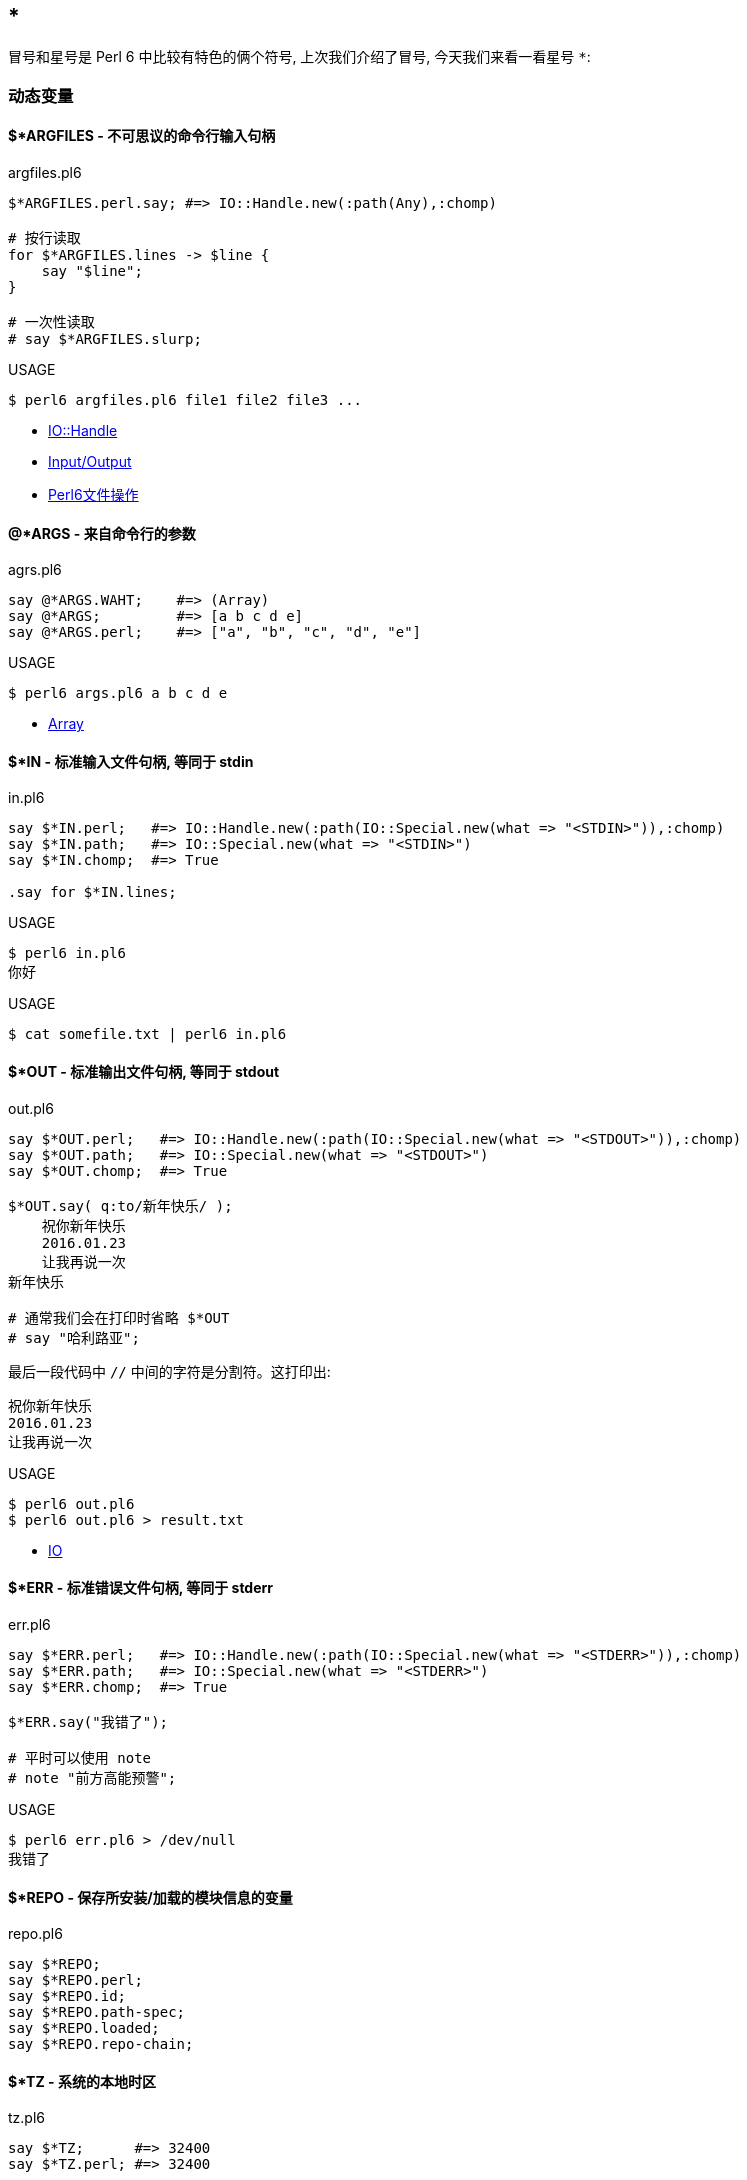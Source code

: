 == *

冒号和星号是 Perl 6 中比较有特色的俩个符号, 上次我们介绍了冒号, 今天我们来看一看星号 `*`:

=== 动态变量


==== $*ARGFILES - 不可思议的命令行输入句柄

[source,perl6]
.argfiles.pl6
----
$*ARGFILES.perl.say; #=> IO::Handle.new(:path(Any),:chomp)

# 按行读取
for $*ARGFILES.lines -> $line {
    say "$line";
}

# 一次性读取
# say $*ARGFILES.slurp;
----


[source,shell]
.USAGE
----
$ perl6 argfiles.pl6 file1 file2 file3 ...
----

- link:http://doc.perl6.org/type/IO::Handle[IO::Handle]
- link:http://doc.perl6.org/language/io[Input/Output]
- link:http://qiita.com/syohex/items/0a7782920968ab105ba0[Perl6文件操作]

==== @*ARGS - 来自命令行的参数

[source,perl6]
.agrs.pl6
----
say @*ARGS.WAHT;    #=> (Array)
say @*ARGS;         #=> [a b c d e]
say @*ARGS.perl;    #=> ["a", "b", "c", "d", "e"]
----

[source,shell]
.USAGE
----
$ perl6 args.pl6 a b c d e
----

- link:http://doc.perl6.org/type/Array[Array]

==== $*IN - 标准输入文件句柄, 等同于 stdin

[source,perl6]
.in.pl6
----
say $*IN.perl;   #=> IO::Handle.new(:path(IO::Special.new(what => "<STDIN>")),:chomp)
say $*IN.path;   #=> IO::Special.new(what => "<STDIN>")
say $*IN.chomp;  #=> True

.say for $*IN.lines;
----

[source,shell]
.USAGE
----
$ perl6 in.pl6
你好
----

[source,perl6]
.USAGE
----
$ cat somefile.txt | perl6 in.pl6
----

==== $*OUT - 标准输出文件句柄, 等同于 stdout


[source,perl6]
.out.pl6
----
say $*OUT.perl;   #=> IO::Handle.new(:path(IO::Special.new(what => "<STDOUT>")),:chomp)
say $*OUT.path;   #=> IO::Special.new(what => "<STDOUT>")
say $*OUT.chomp;  #=> True

$*OUT.say( q:to/新年快乐/ );
    祝你新年快乐
    2016.01.23
    让我再说一次
新年快乐

# 通常我们会在打印时省略 $*OUT
# say "哈利路亚";
----

最后一段代码中 `//` 中间的字符是分割符。这打印出:

[source,txt]
----
祝你新年快乐
2016.01.23
让我再说一次
----

[source,shell]
.USAGE
----
$ perl6 out.pl6
$ perl6 out.pl6 > result.txt
----

- link:http://doc.perl6.org/type/IO[IO]

==== $*ERR - 标准错误文件句柄, 等同于 stderr

[source,perl6]
.err.pl6
----
say $*ERR.perl;   #=> IO::Handle.new(:path(IO::Special.new(what => "<STDERR>")),:chomp)
say $*ERR.path;   #=> IO::Special.new(what => "<STDERR>")
say $*ERR.chomp;  #=> True

$*ERR.say("我错了");

# 平时可以使用 note
# note "前方高能预警";
----

[source,shell]
.USAGE
----
$ perl6 err.pl6 > /dev/null
我错了
----

==== $*REPO - 保存所安装/加载的模块信息的变量

[source,perl6]
.repo.pl6
----
say $*REPO;
say $*REPO.perl;
say $*REPO.id;
say $*REPO.path-spec;
say $*REPO.loaded;
say $*REPO.repo-chain;
----

==== $*TZ - 系统的本地时区

[source,perl6]
.tz.pl6
----
say $*TZ;      #=> 32400
say $*TZ.perl; #=> 32400

say $*TZ.WHAT; #=> (Int)
----

==== $*CWD - 当前工作目录

[source,perl6]
.cwd.pl6
----
say $*CWD;       #=> "/Users/kujira".IO
say $*CWD.path;  #=> /Users/kujira
say $*CWD.perl;  #=> "/Users/kujira".IO(:SPEC(IO::Spec::Unix),:CWD("/Users/kujira"))
----

==== $*KERNEL - 我是为哪个内核编译的?

[source,perl6]
.kernel.pl6
----
say $*KERNEL;            #=> darwin (18.5.0)
say $*KERNEL.release;    #=> Darwin Kernel Version 18.5.0: Mon Mar 11 20:40:32 PDT 2019; root:xnu-4903.251.3~3/RELEASE_X86_64
say $*KERNEL.name;       #=> darwin
say $*KERNEL.auth;       #=> unknown
say $*KERNEL.version;    #=> v18.5.0
say $*KERNEL.signature;  #=> (Blob)
say $*KERNEL.desc;       #=> (Str)

say $*KERNEL.perl;        #=> Kernel.new(release => "Darwin Kernel Version 18.5.0: Mon Mar 11 20:40:32 PDT 2019; root:xnu-4903.251.3~3/RELEASE_X86_64", name => "darwin", auth => "unknown", version => v18.5.0, signature => Blob, desc => Str)
say $*KERNEL.WHAT;        #=> (Kernel)
----

==== $*DISTRO - 我在哪个操作系统发行版下编译?

[source,perl6]
.distro.pl6
----
say $*DISTRO;           #=> macosx (10.14.4)

say $*DISTRO.name;      #=> macosx
say $*DISTRO.is-win;    #=> False
say $*DISTRO.version;   #=> v10.14.4

say $*DISTRO.path-sep;  #=> :
say $*DISTRO.auth;      #=> Apple Computer, Inc.
say $*DISTRO.desc;      #=> 2019-04-01T20:45:26.421867+08:00
say $*DISTRO.release;   #=> 18E226
say $*DISTRO.signature; #=> (Blob)

say $*DISTRO.gist;      #=> macosx (10.14.4)
say $*DISTRO.Str;       #=> macosx
say $*DISTRO.perl;      #=> Distro.new(release => "18E226", is-win => Bool::False, path-sep => ":", name => "macosx", auth => "Apple Computer, Inc.", version => v10.14.4, signature => Blob, desc => "2019-04-01T20:45:26.421867+08:00")
----

==== $*VM - 我在哪个虚拟机下编译?

[source,perl6]
.vm.pl6
----
say $*VM;         #=> moar (2019.03)
say $*VM.config;
say $*VM.perl;
----

==== $*PERL - 我是为哪个 Perl 编译的?

[source,perl6]
.perl.pl6
----
say $*PERL;          #=> Perl 6 (6.d)
say $*PERL.compiler; #=> rakudo (2019.03)

say $*PERL.perl;     #=> Perl.new(compiler => Compiler.new(id => "E8252BAA8CCA5C482BDD1088C325C513F7B95D46", release => "", codename => "", name => "rakudo", auth => "The Perl Foundation", version => v2019.03, signature => Blob, desc => Str), name => "Perl 6", auth => "The Perl Foundation", version => v6.d, signature => Blob, desc => Str)
----

==== $*PID - 当前进程的进程 ID

[source,perl6]
.pid.pl6
----
say $*PID;      #=> 91224
say $*PID.perl; #=> 91224
say $*PID.WHAT; #=> (Int)
----

==== $*PROGRAM-NAME - 当前可执行文件的路径

[source,perl6]
.program-name.pl6
----
say $*PROGRAM-NAME;
say $*PROGRAM-NAME.perl;
say $*PROGRAM-NAME.IO.basename;
----

==== $*PROGRAM - 当前执行的 Perl 程序的位置

[source,perl6]
.program.pl6
----
say $*PROGRAM;        #=> "/Users/kujira/program.pl6".IO
say $*PROGRAM.Str;    #=> program.pl6

say $*PROGRAM.perl;   #=> "program.pl6".IO(:SPEC(IO::Spec::Unix),:CWD("/Users/kujira"))

say $*PROGRAM.SPEC;   #=> (Unix)
say $*PROGRAM.CWD;    #=> /Users/kujira

say $*PROGRAM.WHAT;   #=> (Path)
----

==== $*EXECUTABLE - 当前运行的 perl 可执行文件的绝对路径


[source,perl6]
.executable.pl6
----
say $*EXECUTABLE;           #=> "/usr/local/bin/perl6".IO
say $*EXECUTABLE.Str;       #=> /usr/local/bin/perl6
say $*EXECUTABLE.basename;  #=> perl6

say $*EXECUTABLE.WHAT;      #=> (Path)

say $*EXECUTABLE.perl;      #=> "/usr/local/bin/perl6".IO(:SPEC(IO::Spec::Unix))
say $*EXECUTABLE.SPEC;      #=> (Unix)
----

==== $*EXECUTABLE-NAME - 当前运行的 perl 可执行文件的名字

[source,perl6]
.executable-name.pl6
----
say $*EXECUTABLE-NAME;       #=> perl6
say $*EXECUTABLE-NAME.WHAT;  #=> (Str)
----

==== $*USER - 运行该程序的用户

[source,perl6]
.user.pl6
----
say $*USER;      #=> ohmycloud
say +$*USER;     #=> 501
say ~$*USER;     #=> ohmycloud
say $*USER.perl; #=> IntStr.new(501, "ohmycloud")
----

==== $*GROUP - 运行该程序的用户的主要组

[source,perl6]
.group.pl6
----
say $*GROUP;       #=> staff
say ~$*GROUP;      #=> staff
say +$*GROUP;      #=> 20
say $*GROUP.perl;  #=> IntStr.new(20, "staff")
----

==== $*HOME - 运行该程序的用户的家目录

[source,perl6]
.home.pl6
----
say $*HOME;       #=> "/Users/ohmycloud".IO

say $*HOME.CWD;   #=> /Users/ohmycloud
say $*HOME.SPEC;  #=> (Unix)
say $*HOME.WHAT;  #=> (Path)

say $*HOME.perl;  #=> IO::Path.new("/Users/ohmycloud", :SPEC(IO::Spec::Unix), :CWD("/Users/ohmycloud"))
----

- link:http://doc.perl6.org/type/IO::Path[IO::Path]

==== $*SPEC - 该程序所运行的平台

[source,perl6]
.spec.pl6
----
say $*SPEC;          #=> (Unix)
say $*SPEC.perl;     #=> IO::Spec::Unix
say $*SPEC.path;     #=> (/usr/local/Cellar/rakudo-star/2019.03/share/perl6/site/bin /usr/local/sbin /usr/local/bin /usr/bin /bin /usr/sbin /sbin)
say $*SPEC.tmpdir;   #=> "/var/folders/ys/992mqs3s4px485rtg4t7jc3r0000gn/T/".IO
say $*SPEC.dir-sep;  #=> /
say $*SPEC.curdir;   #=> .
say $*SPEC.updir;    #=> ..
say $*SPEC.curupdir; #=> none(., ..)
say $*SPEC.rootdir;  #=> /
say $*SPEC.devnull;  #=> /dev/null
----

=== Whatever Star

在 Perl 6 中，根据上下文的不同，您可以叫它星星（或者，如果你愿意的话，可以叫它星号）或者 *whatever*。


让我们看看 `*` 的不同用法，从最简单的开始，旨在了解最烧脑的例如 `* ** *`。

前两种用法很简单，不需要太多的讨论：

==== 1. 乘法

单个星号用于乘法。严格来讲, 这是一个中缀运算符 `infix:<*>`, 它的返回值为 `Numeric`。

[source,perl6]
.multiplication
----
say 20 * 18; # 360
----

==== 2. 幂

两个星号 `**` 是幂运算符。再次, 这是一个中缀运算符 `infix:<**>`, 它返回 `Numeric` 结果, 计算两个给定值的幂。

[source,perl6]
.power
----
say pi ** e; # 22.4591577183611
----

==== 3. 零或多次重复

正则表达式中同样也使用了两个标记（`*` 或 `**`），它们表示不同的东西。 Perl 6 的一个特点是它可以很容易地在不同的语言之间切换。 正则表达式和 grammar 都是这样的内部语言的例子，其中同样的符号在 Perl 6 中可能意味着不同的含义。

`*` 号量词这个语法条目和 Perl 5 中点行为类似: 允许原子的零次或多次重复。

[source,perl6]
----
my $weather = '*****';
my $snow = $weather ~~ / ('*'*) /;
say 'Snow level is ' ~ $snow.chars; # Snow level is 5
----

当然, 我们还在这儿看到了同一个字符的另一种用法, `*` 字面量。

==== 4. Min 到 Max 次重复

两个 `**` 号是另一个量词的一部分，它指定了最小和最大重复次数:

[source,perl6]
----
my $operator = '..';
say "'$operator' is a valid Perl 6 operator"
    if $operator ~~ /^ '.' ** 1..3 $/;
----

在这个例子中，预计这个点会被重复一次，两次或三次; 不多也不少。

让我们超前一点儿，以 `Whatever` 符号的角色（剧场中的角色，而不是 Perl 6 的面向对象编程）使用星号：

[source,perl6]
----
my $phrase = 'I love you......';
say 'You are so uncertain...'
    if $phrase ~~ / '.' ** 4..* /;
----

范围的第二个端点是打开的，这个正则表达式接受所有其中包含四个点以上的短语。


==== 5. 吞噬参数

在子例程签名的数组参数之前的星号意味着吞噬参数 - 将单独的标量参数吞噬进单个数组中。

[source,perl6]
----
list-gifts('chocolade', 'ipad', 'camelia', 'perl6');

sub list-gifts(*@items) {
    say 'Look at my gifts this year:';
    .say for @items;
}
----

哈希也允许吞噬参数：

[source,perl6]
----
dump(alpha => 'a', beta => 'b'); # Prints:
                                 # alpha = a
                                 # beta = b

sub dump(*%data) {
    for %data.kv {say "$^a = $^b"}
}
----

请注意，与 Perl 5 不同的是，如果您省略函数签名中的星号，代码将无法编译，因为 Perl 6 就是说一不二：

```
Too few positionals passed; expected 1 argument but got 0
```

==== 6. 吨吨吨吨吨吨吨

`**@` 也能工作，但是当你传递数组或列表的时候请注意其中的区别。

带一颗星星：

[source,perl6]
----
my @a = < chocolade ipad >;
my @b = < camelia perl6 >;

all-together(@a, @b);
all-together(['chocolade', 'ipad'], ['camelia', 'perl6']);
all-together(< chocolade ipad >, < camelia perl6 >);

sub all-together(*@items) {
    .say for @items;
}
----

目前，无论参数列表传递的方式如何，每个礼物都被单独打印了出来。

```
chocolade
ipad
camelia
perl6
chocolade
ipad
camelia
perl6
chocolade
ipad
camelia
perl6
```

带俩颗星星：

[source,perl6]
----
keep-groupped(@a, @b);
keep-groupped(['chocolade', 'ipad'], ['camelia', 'perl6']);
keep-groupped(< chocolade ipad >, < camelia perl6 >);

sub keep-groupped(**@items) {
    .say for @items;
}
----

这一次，`@items` 数组只有两个元素，反映了参数的结构类型：

```
[chocolade ipad]
[camelia perl6]
```

或

```
(chocolade ipad)
(camelia perl6)
```

==== 7. 动态作用域

`*` twigil，引入了动态作用域。 动态变量和全局变量很容易搞混淆，所以最好测试下面的代码。

[source,perl6]
----
sub happy-new-year() {
    "Happy new $*year year!"
}

my $*year = 2018;
say happy-new-year(); # 输出 Happy new 2018 year!
----

如果你省略了星号, 那么代码就运行不了:

[source,shell]
----
Variable '$year' is not declared
----

更正它的唯一方法是将 `$year` 的定义移到函数定义的上面。 使用动态变量 `$*year`，函数被调用的地方定义了结果。 `$*year` 变量在子例程的外部作用域中是不可见的，但是在动态作用域内是可见的。

对于动态变量，将新值赋给现有变量还是创建新变量并不重要：

[source,perl6]
----
sub happy-new-year() {
    "Happy new $*year year!"
}

my $*year = 2018;
say happy-new-year();

{
    $*year = 2019;        # New value
    say happy-new-year(); # 2019
}

{
    my $*year = 2020;     # New variable
    say happy-new-year(); # 2020
}
----

==== 8. 编译变量

Perl 6 提供了许多伪动态常量, 例如:

[source,perl6]
----
say $*PERL;      # Perl 6 (6.d)
say @*ARGS;      # Prints command-line arguments
say %*ENV<HOME>; # Prints home directory
----


==== 9. All methods

`.*` postfix 伪运算符调用给定名称的所有方法，名称可以在给定的对象中找到，并返回一个结果列表。 在微不足道的情况下，你会得到一个学术上荒诞不羁的代码：

[source,perl6]
.call with star
----
6.*perl.*say; # (6 Int.new)
----

带星号的代码与不带星号代码有些不同：

[source,perl6]
.call without star
----
pi.perl.say; # 3.14159265358979e0 (notice the scientific
             # format, unlike pi.say)
----

`.*` postfix 的真正威力来自于继承。 它有时有助于揭示真相：

[source,perl6]
.dot star and inheritance
----
class Present {
    method giver() {
        'parents'
    }
}

class ChristmasPresent is Present {
    method giver() {
        'Santa Claus'
    }
}

my ChristmasPresent $present;

$present.giver.say;             # Santa Claus
$present.*giver.join(', ').say; # Santa Claus, parents
----

一个星号就差别很大!

现在，到了 Perl 6 最神秘的部分。接下来的两个概念，`Whatever` 和 `WhateverCode` 类，很容易混淆在一起。 让我们试着做对吧。

==== 10. Whatever

单个星号 `*` 能表示任何东西(`Whatever`)。 `Whatever` 在 Perl 6 中是一个预定义好的类, 它在某些有用的场景下引入了一些规定好的行为。

例如，在范围和序列中，最后的 `*` 表示无穷大。 我们今天已经看到了一个例子。 这是另一个：

[source,perl6]
.* represent Inf in range and sequence
----
.say for 1 .. *;
----

这个单行程序具有非常高的能量转换效率，因为它产生了一个递增整数的无限列表。 如果你要继续，请按 `Ctrl + C`。

范围 `1 .. *` 与 `1 .. Inf` 相同。 您可以清楚地看到，如果您跳转到 Rakudo Perl 6 源文件并在 `Range` 类的实现中找到如下定义：

[source,perl6]
.link:https://github.com/rakudo/rakudo/blob/master/src/core/Range.pm[src/core/Range.pm]
----
multi method new(Whatever \min,Whatever \max,:$excludes-min,:$excludes-max){
    nqp::create(self)!SET-SELF(-Inf,Inf,$excludes-min,$excludes-max,1);
}
multi method new(Whatever \min, \max, :$excludes-min, :$excludes-max) {
    nqp::create(self)!SET-SELF(-Inf,max,$excludes-min,$excludes-max,1);
}
multi method new(\min, Whatever \max, :$excludes-min, :$excludes-max) {
    nqp::create(self)!SET-SELF(min,Inf,$excludes-min,$excludes-max,1);
}
----

这三个 multi 构造函数描述了三种情况：`* .. *`，`* .. $n` 和 `$n .. *`，它们被立即转换为 `-Inf .. Inf`，`-Inf .. $n` 和 `$n .. Inf`。

> 作为一个圣诞故事，这里有一个小小的插曲，表明 `*` 不仅仅是一个 `Inf`。 有两个到 link:https://github.com/rakudo/rakudo/blob/master/src/core/Whatever.pm[src/core/Whatever.pm] 的提交：

> 首先，2015年9月16日，link:https://github.com/rakudo/rakudo/commit/425845d723afb60d80dcca55b509ff1c1f9b303c#diff-ac169f9e5137f98d305f3cae4c0c4d07[MakeWhatever.new == Inf True]"

      my class Whatever {
          multi method ACCEPTS(Whatever:D: $topic) { True }
          multi method perl(Whatever:D:) { '*' }
    +     multi method Numeric(Whatever:D:) { Inf }
      }

> 几周之后, 在2015年10月23日，link:https://github.com/rakudo/rakudo/commit/4e35e807c5f0c8ac134e1ed87b4b9343966d0d8d#diff-ac169f9e5137f98d305f3cae4c0c4d07[* no longer defaults to Inf], 这是为了保护其他 dwimmy 情况下的扩展性:

      my class Whatever {
          multi method ACCEPTS(Whatever:D: $topic) { True }
          multi method perl(Whatever:D:) { '*' }
    -     multi method Numeric(Whatever:D:) { Inf }
      }


回到我们更实际的问题，让我们创建自己的使用 whatever 符号 `*` 的类，。 下面是一个简单的例子，它带有一个接收 `Int` 值或者 `Whatever` 的 multi-方法。

[source,perl6]
----
class N {
    multi method display(Int $n) {
        say $n;
    }

    multi method display(Whatever) {
        say 2000 + 100.rand.Int;
    }
----

在第一种情况下，该方法只是打印该值。 第二种方法是打印一个在 2000 到 2100 之间的随机数。 因为第二种方法的唯一参数是 `Whatever`，所以签名中不需要变量。

下面是你如何使用这个类：

[source,perl6]
----
my $n = N.new;
$n.display(2018);
$n.display(*);
----

第一个调用回显它的参数，而第二个调用打印某些随机的东西。

`Whatever` 符号可以作为一个裸的 `Whatever`。 假如，你创建一个 `echo` 函数，并将 `*` 传递给它：

[source,perl6]
----
sub echo($x) {
    say $x;
}

echo(2018); # 2018
echo(*);    # *
----

这一次，没有魔术发生，该程序打印一个星号。

现在我们正处在一个四两拨千斤的节骨眼上。

==== 11. WhateverCode

最后, 我们来谈谈 `WhateverCode`。

取一个数组然后打印出它的最后一个元素。如果你使用 Perl 5 的风格来做, 你会键入 `@a[-1]` 那样的东西。在 Perl 6 中, 那会产生错误:

[source,shell]
----
Unsupported use of a negative -1 subscript
to index from the end; in Perl 6 please
use a function such as *-1
----

编译器建议使用一个函数, 例如 `*-1`。它是函数吗？是的, 更准确的说, 它是一个 `WhateverCode` 块:

[source,perl6]
.WhateverCode
----
say (*-1).WHAT; # (WhateverCode)
----

现在, 打印数组的后半部分:

[source,perl6]
----
my @a = < one two three four five six >;
say @a[3..*]; # (four five six)
----

数组的索引的范围是 `3 .. *`。 `Whatever` 作为 range 的右端意味着从数组中取出所有剩余的元素。 `3 .. *` 的类型是 `Range`:

[source,perl6]
.Range
----
say (3..*).WHAT; # (Range)
----

最后，减少一个元素。 我们已经看到，要指定最后一个元素，必须要使用诸如 `*-1` 的函数。 在 range 的右端可以做同样的事情：

[source,perl6]
----
say @a[3 .. *-2]; # (four five)
----

在这个时候，发生了所谓的 `Whatever-柯里化`，`Range` 变成了 `WhateverCode`:

[source,perl6]
.Whatever-柯里化
----
say (3 .. *-2).WHAT; # (WhateverCode)
----

`WhateverCode` 是一个内置的 Perl 6 类名称; 它可以很容易地用于方法分派。 让我们更新上一节中的代码，并添加一个方法变体，它需要一个 `WhateverCode` 参数：

[source,perl6]
----
class N {
    multi method display(Int $n) {
        say $n;
    }

    multi method display(Whatever) {
        say 2000 + 100.rand.Int;
    }

    multi method display(WhateverCode $code) {
        say $code(2000 + 100.rand.Int);
    }
}
----

现在，参数列表中的星号要么落入 `display(Whatever)`, 要么落入 `display(WhateverCode)`:

[source,perl6]
----
N.display(2018);     # display(Int $n)

N.display(*);        # display(Whatever)

N.display(* / 2);    # display(WhateverCode $code)
N.display(* - 1000); # display(WhateverCode $code)
----

我们再来看看 `display` 方法中的签名:

[source,perl6]
----
multi method display(WhateverCode $code)
----

`$code` 参数被用作方法内的函数引用:

[source,perl6]
----
say $code(2000 + 100.rand.Int);
----

该函数需要一个参数，但它会去哪里？ 或者换句话说，函数体是什么，在哪里？ 我们将该方法调用为 `N.display(* / 2)` 或 `N.display(* - 1000)`。 答案是 `* / 2` 和 `* - 1000` 都是函数！ 还记得编译器关于使用诸如 `*-1` 之类的函数的提示吗？

这里的星号成为第一个函数参数，因此 `* / 2` 相当于 `{$^a / 2}`，而 `*-1000` 相当于 `{$^a - 1000}`。

这是否意味着可以在 `$^a` 的旁边使用 `$^b`? 当然！ 使 `WhateverCode` 块接受两个参数。 你如何指出其中的第二个？ 毫不惊喜，再用一个星号！ 让我们将 `display` 方法的第四个变体添加到我们的类中：

[source,perl6]
----
multi method display(WhateverCode $code 
                     where {$code.arity == 2}) {
    say $code(2000, 100.rand.Int);
}
----

这里，使用 `where` 块来缩小调度范围，只选择那些有两个参数的 `WhateverCode` 块。 完成此操作后，方法调用中将允许含有两个雪花：

[source,perl6]
----
N.display( * + * );
N.display( * - * );
----

这些调用定义了用于计算结果的函数 `$code`。 所以，`N.display(* + *)` 背后的实际操作如下：`2000 + 100.rand.Int`。

需要更多的雪花吗？ 多添加点星星：

[source,perl6]
----
N.display( * * * );
N.display( * ** * );
----

类似地, 里面实际的计算是:

[source,perl6]
----
2000 * 100.rand.Int
----

和 

[source,perl6]
----
2000 ** 100.rand.Int
----

恭喜！ 你现在可以像编译器那样毫不费力地解析 `* ** *` 结构了。

==== 作业

到目前为止，Perl 6 给了我们很多圣诞礼物。 让我们回过头来做一下练习并回答一下问题：下面代码中的每个星号在意味着什么？

[source,perl6]
----
my @n = 
    ((0, 1, * + * ... *).grep: *.is-prime).map: * * * * *;
.say for @n[^5];
----

D'哦。 我建议我们从转换代码开始来摆脱所有的星号，并使用不同的语法。

序列运算符 `...` 之后的 `*` 意味着无限地生成序列，所以用 `Inf` 来代替它:

[source,perl6]
----
((0, 1, * + * ... Inf).grep: *.is-prime).map: * * * * *
----

生成器函数中的两个星号 `* + *` 可以用一个带有两个显式参数的 lambda 函数来替换：

[source,perl6]
----
((0, 1, -> $x, $y {$x + $y} ... Inf).grep: 
    *.is-prime).map: * * * * *
----

现在，简单的语法交替。 用带圆括号的方法调用替换 `.grep`。 它的参数 `*.is-prime` 变成一个代码块，并且星号被替换为默认变量 `$_`。 请注意，代码使用 `*` 时不需要花括号。

[source,perl6]
----
(0, 1, -> $x, $y {$x + $y} ... Inf).grep({
    $_.is-prime
}).map: * * * * *
----

最后，与 `.map` 相同的技巧：但是这次这个方法有三个参数，因此，你可以编写 `{$^a * $^b * $^c}` 而不是 `* * * * *`，这里是新的 完整程序的变体：

[source,perl6]
----
my @n = (0, 1, -> $x, $y {$x + $y} ... Inf).grep({
        $_.is-prime
    }).map({
        $^a * $^b * $^c
    });
.say for @n[^5];
----

现在很明显，代码打印了三个斐波那契素数组积的前五个。

==== 附加题

在教科书中，最具挑战性的任务是用 `*` 标记的。 这里有几个由你自己来解决。

- 1. Perl 6 中的 `chdir('/')` 和 `＆*chdir('/')` 有什么区别？
- 2. 解释下面的 Perl 6 代码并修改它以展示其优点：`.say for 1 ... **`。

❄❄❄

今天就这样了。 我希望你喜欢 Perl 6 的强大功能和表现力。今天，我们只谈到了一个 ASCII 字符。 想象一下，如果考虑到该语言在当今编程语言中提供了最好的 Unicode 支持，Perl 6 的 Universe 是多么的庞大。

今天享受 Perl 6，并传播这个词！ 请继续关注 Perl 6 Advent Calendar; 更多的文章正在等待你的关注，明天就要来了。


[Day 11 — All the Stars of Perl 6, or * ** *](https://perl6advent.wordpress.com/2017/12/11/all-the-stars-of-perl-6/)
